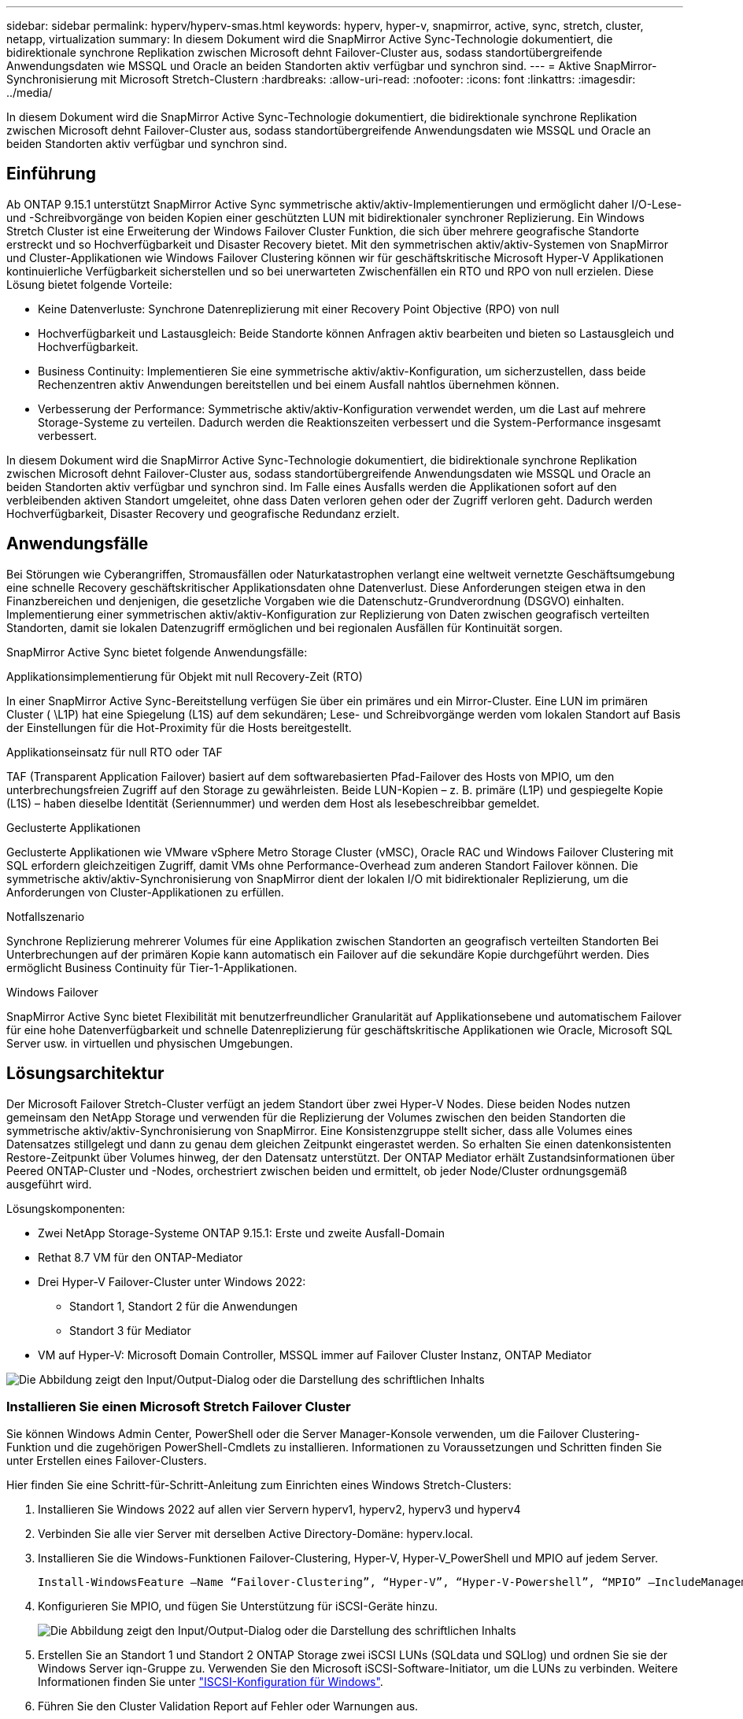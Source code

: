 ---
sidebar: sidebar 
permalink: hyperv/hyperv-smas.html 
keywords: hyperv, hyper-v, snapmirror, active, sync, stretch, cluster, netapp, virtualization 
summary: In diesem Dokument wird die SnapMirror Active Sync-Technologie dokumentiert, die bidirektionale synchrone Replikation zwischen Microsoft dehnt Failover-Cluster aus, sodass standortübergreifende Anwendungsdaten wie MSSQL und Oracle an beiden Standorten aktiv verfügbar und synchron sind. 
---
= Aktive SnapMirror-Synchronisierung mit Microsoft Stretch-Clustern
:hardbreaks:
:allow-uri-read: 
:nofooter: 
:icons: font
:linkattrs: 
:imagesdir: ../media/


[role="lead"]
In diesem Dokument wird die SnapMirror Active Sync-Technologie dokumentiert, die bidirektionale synchrone Replikation zwischen Microsoft dehnt Failover-Cluster aus, sodass standortübergreifende Anwendungsdaten wie MSSQL und Oracle an beiden Standorten aktiv verfügbar und synchron sind.



== Einführung

Ab ONTAP 9.15.1 unterstützt SnapMirror Active Sync symmetrische aktiv/aktiv-Implementierungen und ermöglicht daher I/O-Lese- und -Schreibvorgänge von beiden Kopien einer geschützten LUN mit bidirektionaler synchroner Replizierung. Ein Windows Stretch Cluster ist eine Erweiterung der Windows Failover Cluster Funktion, die sich über mehrere geografische Standorte erstreckt und so Hochverfügbarkeit und Disaster Recovery bietet. Mit den symmetrischen aktiv/aktiv-Systemen von SnapMirror und Cluster-Applikationen wie Windows Failover Clustering können wir für geschäftskritische Microsoft Hyper-V Applikationen kontinuierliche Verfügbarkeit sicherstellen und so bei unerwarteten Zwischenfällen ein RTO und RPO von null erzielen. Diese Lösung bietet folgende Vorteile:

* Keine Datenverluste: Synchrone Datenreplizierung mit einer Recovery Point Objective (RPO) von null
* Hochverfügbarkeit und Lastausgleich: Beide Standorte können Anfragen aktiv bearbeiten und bieten so Lastausgleich und Hochverfügbarkeit.
* Business Continuity: Implementieren Sie eine symmetrische aktiv/aktiv-Konfiguration, um sicherzustellen, dass beide Rechenzentren aktiv Anwendungen bereitstellen und bei einem Ausfall nahtlos übernehmen können.
* Verbesserung der Performance: Symmetrische aktiv/aktiv-Konfiguration verwendet werden, um die Last auf mehrere Storage-Systeme zu verteilen. Dadurch werden die Reaktionszeiten verbessert und die System-Performance insgesamt verbessert.


In diesem Dokument wird die SnapMirror Active Sync-Technologie dokumentiert, die bidirektionale synchrone Replikation zwischen Microsoft dehnt Failover-Cluster aus, sodass standortübergreifende Anwendungsdaten wie MSSQL und Oracle an beiden Standorten aktiv verfügbar und synchron sind. Im Falle eines Ausfalls werden die Applikationen sofort auf den verbleibenden aktiven Standort umgeleitet, ohne dass Daten verloren gehen oder der Zugriff verloren geht. Dadurch werden Hochverfügbarkeit, Disaster Recovery und geografische Redundanz erzielt.



== Anwendungsfälle

Bei Störungen wie Cyberangriffen, Stromausfällen oder Naturkatastrophen verlangt eine weltweit vernetzte Geschäftsumgebung eine schnelle Recovery geschäftskritischer Applikationsdaten ohne Datenverlust. Diese Anforderungen steigen etwa in den Finanzbereichen und denjenigen, die gesetzliche Vorgaben wie die Datenschutz-Grundverordnung (DSGVO) einhalten. Implementierung einer symmetrischen aktiv/aktiv-Konfiguration zur Replizierung von Daten zwischen geografisch verteilten Standorten, damit sie lokalen Datenzugriff ermöglichen und bei regionalen Ausfällen für Kontinuität sorgen.

SnapMirror Active Sync bietet folgende Anwendungsfälle:

.Applikationsimplementierung für Objekt mit null Recovery-Zeit (RTO)
In einer SnapMirror Active Sync-Bereitstellung verfügen Sie über ein primäres und ein Mirror-Cluster. Eine LUN im primären Cluster ( \L1P) hat eine Spiegelung (L1S) auf dem sekundären; Lese- und Schreibvorgänge werden vom lokalen Standort auf Basis der Einstellungen für die Hot-Proximity für die Hosts bereitgestellt.

.Applikationseinsatz für null RTO oder TAF
TAF (Transparent Application Failover) basiert auf dem softwarebasierten Pfad-Failover des Hosts von MPIO, um den unterbrechungsfreien Zugriff auf den Storage zu gewährleisten. Beide LUN-Kopien – z. B. primäre (L1P) und gespiegelte Kopie (L1S) – haben dieselbe Identität (Seriennummer) und werden dem Host als lesebeschreibbar gemeldet.

.Geclusterte Applikationen
Geclusterte Applikationen wie VMware vSphere Metro Storage Cluster (vMSC), Oracle RAC und Windows Failover Clustering mit SQL erfordern gleichzeitigen Zugriff, damit VMs ohne Performance-Overhead zum anderen Standort Failover können. Die symmetrische aktiv/aktiv-Synchronisierung von SnapMirror dient der lokalen I/O mit bidirektionaler Replizierung, um die Anforderungen von Cluster-Applikationen zu erfüllen.

.Notfallszenario
Synchrone Replizierung mehrerer Volumes für eine Applikation zwischen Standorten an geografisch verteilten Standorten Bei Unterbrechungen auf der primären Kopie kann automatisch ein Failover auf die sekundäre Kopie durchgeführt werden. Dies ermöglicht Business Continuity für Tier-1-Applikationen.

.Windows Failover
SnapMirror Active Sync bietet Flexibilität mit benutzerfreundlicher Granularität auf Applikationsebene und automatischem Failover für eine hohe Datenverfügbarkeit und schnelle Datenreplizierung für geschäftskritische Applikationen wie Oracle, Microsoft SQL Server usw. in virtuellen und physischen Umgebungen.



== Lösungsarchitektur

Der Microsoft Failover Stretch-Cluster verfügt an jedem Standort über zwei Hyper-V Nodes. Diese beiden Nodes nutzen gemeinsam den NetApp Storage und verwenden für die Replizierung der Volumes zwischen den beiden Standorten die symmetrische aktiv/aktiv-Synchronisierung von SnapMirror. Eine Konsistenzgruppe stellt sicher, dass alle Volumes eines Datensatzes stillgelegt und dann zu genau dem gleichen Zeitpunkt eingerastet werden. So erhalten Sie einen datenkonsistenten Restore-Zeitpunkt über Volumes hinweg, der den Datensatz unterstützt. Der ONTAP Mediator erhält Zustandsinformationen über Peered ONTAP-Cluster und -Nodes, orchestriert zwischen beiden und ermittelt, ob jeder Node/Cluster ordnungsgemäß ausgeführt wird.

Lösungskomponenten:

* Zwei NetApp Storage-Systeme ONTAP 9.15.1: Erste und zweite Ausfall-Domain
* Rethat 8.7 VM für den ONTAP-Mediator
* Drei Hyper-V Failover-Cluster unter Windows 2022:
+
** Standort 1, Standort 2 für die Anwendungen
** Standort 3 für Mediator


* VM auf Hyper-V: Microsoft Domain Controller, MSSQL immer auf Failover Cluster Instanz, ONTAP Mediator


image:hyperv-smas-image1.png["Die Abbildung zeigt den Input/Output-Dialog oder die Darstellung des schriftlichen Inhalts"]



=== Installieren Sie einen Microsoft Stretch Failover Cluster

Sie können Windows Admin Center, PowerShell oder die Server Manager-Konsole verwenden, um die Failover Clustering-Funktion und die zugehörigen PowerShell-Cmdlets zu installieren. Informationen zu Voraussetzungen und Schritten finden Sie unter Erstellen eines Failover-Clusters.

Hier finden Sie eine Schritt-für-Schritt-Anleitung zum Einrichten eines Windows Stretch-Clusters:

. Installieren Sie Windows 2022 auf allen vier Servern hyperv1, hyperv2, hyperv3 und hyperv4
. Verbinden Sie alle vier Server mit derselben Active Directory-Domäne: hyperv.local.
. Installieren Sie die Windows-Funktionen Failover-Clustering, Hyper-V, Hyper-V_PowerShell und MPIO auf jedem Server.
+
[source, shell]
----
Install-WindowsFeature –Name “Failover-Clustering”, “Hyper-V”, “Hyper-V-Powershell”, “MPIO” –IncludeManagementTools
----
. Konfigurieren Sie MPIO, und fügen Sie Unterstützung für iSCSI-Geräte hinzu.
+
image:hyperv-smas-image2.png["Die Abbildung zeigt den Input/Output-Dialog oder die Darstellung des schriftlichen Inhalts"]

. Erstellen Sie an Standort 1 und Standort 2 ONTAP Storage zwei iSCSI LUNs (SQLdata und SQLlog) und ordnen Sie sie der Windows Server iqn-Gruppe zu. Verwenden Sie den Microsoft iSCSI-Software-Initiator, um die LUNs zu verbinden. Weitere Informationen finden Sie unter link:https://docs.netapp.com/us-en/ontap-sm-classic/iscsi-config-windows/index.html["ISCSI-Konfiguration für Windows"].
. Führen Sie den Cluster Validation Report auf Fehler oder Warnungen aus.
+
[source, shell]
----
Test-Cluster –Node hyperv1, hyperv2, hyperv3, hyperv4
----
. Erstellen eines Failover-Clusters, Zuweisen einer statischen IP-Adresse,
+
[source, shell]
----
New-Cluster –Name <clustername> –Node hyperv1, hyperv2, hyperv3, hyperv4, StaticAddress <IPaddress>
----
+
image:hyperv-smas-image3.png["Die Abbildung zeigt den Input/Output-Dialog oder die Darstellung des schriftlichen Inhalts"]

. Fügen Sie dem Failover-Cluster die zugeordneten iSCSI-Speicher hinzu.
. Konfigurieren Sie einen Zeugen für Quorum, klicken Sie mit der rechten Maustaste auf den Cluster -> Weitere Aktionen -> Cluster Quorum-Einstellungen konfigurieren, wählen Sie Disk Witness.
+
Die folgende Abbildung zeigt vier Cluster-LUNs – zwei Standorte sqldata und sqllog und ein Datenträger Zeuge im Quorum.

+
image:hyperv-smas-image4.png["Die Abbildung zeigt den Input/Output-Dialog oder die Darstellung des schriftlichen Inhalts"]



.Always On Failover Cluster-Instanz
Eine Always On Failover Cluster-Instanz (FCI) ist eine SQL Server-Instanz, die auf Knoten mit gemeinsam genutztem SAN-Festplattenspeicher in einer WSFC installiert wird. Während eines Failovers überträgt der WSFC-Dienst die Eigentumsrechte an den Ressourcen der Instanz auf einen ausgewiesenen Failover-Knoten. Die SQL Server-Instanz wird dann auf dem Failover-Knoten neu gestartet, und die Datenbanken werden wie gewohnt wiederhergestellt. Weitere Informationen zur Einrichtung finden Sie unter Windows Failover Clustering mit SQL. Erstellen Sie zwei Hyper-V SQL FCI-VMs an jedem Standort und legen Sie die Priorität fest. Verwenden Sie hyperv1 und hyperv2 als bevorzugte Besitzer für den Standort 1 VMs und hyperv3 und hyperv4 als bevorzugte Besitzer für Standort 2 VMs.

image:hyperv-smas-image5.png["Die Abbildung zeigt den Input/Output-Dialog oder die Darstellung des schriftlichen Inhalts"]



=== Intercluster-Peering Erstellen

Sie müssen Peer-Beziehungen zwischen Quell- und Ziel-Clustern erstellen, bevor Sie Snapshot Kopien mit SnapMirror replizieren können.

. Fügen Sie auf beiden Clustern Intercluster-Netzwerkschnittstellen hinzu
+
image:hyperv-smas-image6.png["Die Abbildung zeigt den Input/Output-Dialog oder die Darstellung des schriftlichen Inhalts"]

. Mit dem Befehl Cluster Peer create können Sie eine Peer-Beziehung zwischen einem lokalen und einem Remote-Cluster erstellen. Nachdem die Peer-Beziehung erstellt wurde, können Sie Cluster Peer Creation im Remote-Cluster ausführen, um sie für den lokalen Cluster zu authentifizieren.
+
image:hyperv-smas-image7.png["Die Abbildung zeigt den Input/Output-Dialog oder die Darstellung des schriftlichen Inhalts"]





=== Mediator mit ONTAP konfigurieren

Der ONTAP Mediator erhält Zustandsinformationen über Peered ONTAP-Cluster und -Nodes, orchestriert zwischen beiden und ermittelt, ob jeder Node/Cluster ordnungsgemäß ausgeführt wird. Mit SM-AS können Daten auf das Ziel repliziert werden, sobald sie auf das Quell-Volume geschrieben werden. Der Mediator muss in der dritten Fehlerdomäne bereitgestellt werden. Voraussetzungen

* HW-Spezifikationen: 8 GB RAM, 2 x 2 GHz CPU, 1 GB Netzwerk (<125 ms RTT)
* Red hat 8.7 OS installiert, überprüfen link:https://docs.netapp.com/us-en/ontap/mediator/index.html["ONTAP Mediator Version und unterstützte Linux Version"].
* Konfigurieren Sie den Mediator Linux-Host: Netzwerk-Setup und Firewall-Ports 31784 und 3260
* Installieren Sie das Paket yum-utils
* link:https://docs.netapp.com/us-en/ontap/mediator/index.html#register-a-security-key-when-uefi-secure-boot-is-enabled["Registrieren Sie einen Sicherheitsschlüssel, wenn UEFI Secure Boot aktiviert ist"]


.Schritte
. Laden Sie das Mediator-Installationspaket von der herunterlink:https://mysupport.netapp.com/site/products/all/details/ontap-mediator/downloads-tab["Download-Seite für ONTAP Mediator"].
. Überprüfen Sie die Signatur des ONTAP Mediatorcodes.
. Führen Sie das Installationsprogramm aus, und reagieren Sie auf die Eingabeaufforderungen, falls erforderlich:
+
[source, shell]
----
./ontap-mediator-1.8.0/ontap-mediator-1.8.0 -y
----
. Wenn Secure Boot aktiviert ist, müssen Sie nach der Installation zusätzliche Schritte durchführen, um den Sicherheitsschlüssel zu registrieren:
+
.. Befolgen Sie die Anweisungen in der README-Datei, um das SCST-Kernelmodul zu signieren:
+
[source, shell]
----
/opt/netapp/lib/ontap_mediator/ontap_mediator/SCST_mod_keys/README.module-signing
----
.. Suchen Sie die erforderlichen Schlüssel:
+
[source, shell]
----
/opt/netapp/lib/ontap_mediator/ontap_mediator/SCST_mod_keys
----


. Überprüfen Sie die Installation
+
.. Bestätigen Sie die Prozesse:
+
[source, shell]
----
systemctl status ontap_mediator mediator-scst
----
+
image:hyperv-smas-image8.png["Die Abbildung zeigt den Input/Output-Dialog oder die Darstellung des schriftlichen Inhalts"]

.. Bestätigen Sie die Ports, die vom ONTAP Mediator-Dienst verwendet werden:
+
image:hyperv-smas-image9.png["Die Abbildung zeigt den Input/Output-Dialog oder die Darstellung des schriftlichen Inhalts"]



. Initialisieren Sie den ONTAP Mediator für die aktive SnapMirror-Synchronisierung mit selbstsignierten Zertifikaten
+
.. Suchen Sie das ONTAP Mediator CA-Zertifikat über die ONTAP Mediator Linux VM/Host Software Installationsverzeichnis cd /opt/NetApp/lib/ONTAP_Mediator/ONTAP_Mediator/Server_config.
.. Fügen Sie das ONTAP Mediator CA-Zertifikat zu einem ONTAP-Cluster hinzu.
+
[source, shell]
----
security certificate install -type server-ca -vserver <vserver_name>
----


. Fügen Sie den Mediator hinzu, gehen Sie zu System Manager, schützen>Übersicht>Mediator, geben Sie die IP-Adresse des Mediators, den Benutzernamen (API-Benutzerstandard ist mediatoradmin), das Passwort und den Port 31784 ein.
+
Im folgenden Diagramm werden die Intercluster Netzwerkschnittstelle, Cluster-Peers, der Mediator und SVM Peer eingerichtet.

+
image:hyperv-smas-image10.png["Die Abbildung zeigt den Input/Output-Dialog oder die Darstellung des schriftlichen Inhalts"]





=== Konfigurieren Sie symmetrischen aktiv/aktiv-Schutz

Konsistenzgruppen erleichtern das Management von Applikations-Workloads, sorgen dabei für einfach konfigurierte lokale und Remote-Sicherungsrichtlinien sowie gleichzeitige absturzkonsistente oder applikationskonsistente Snapshot Kopien einer Sammlung von Volumes zu einem bestimmten Zeitpunkt. Weitere Informationen finden Sie unter link:https://docs.netapp.com/us-en/ontap/consistency-groups/index.html["Übersicht über Konsistenzgruppen"]. Wir verwenden für diese Einrichtung eine einheitliche Konfiguration.

.Schritte für eine einheitliche Konfiguration
. Geben Sie beim Erstellen der Konsistenzgruppe Host-Initiatoren an, um Initiatorgruppen zu erstellen.
. Aktivieren Sie das Kontrollkästchen, um SnapMirror zu aktivieren, und wählen Sie dann die Richtlinie AutoatedFailoverDuplex aus.
. Aktivieren Sie im daraufhin angezeigten Dialogfeld das Kontrollkästchen Initiatorgruppen replizieren. Legen Sie in proximale Einstellungen bearbeiten proximale SVMs für Ihre Hosts fest.
+
image:hyperv-smas-image11.png["Die Abbildung zeigt den Input/Output-Dialog oder die Darstellung des schriftlichen Inhalts"]

. Wählen Sie Speichern
+
Die Schutzbeziehung wird zwischen Quelle und Ziel hergestellt.

+
image:hyperv-smas-image12.png["Die Abbildung zeigt den Input/Output-Dialog oder die Darstellung des schriftlichen Inhalts"]





=== Führen Sie Den Validierungstest Für Cluster-Failover Durch

Wir empfehlen, dass Sie geplante Failover-Tests durchführen, um eine Clustervalidierungsprüfungen durchzuführen, die SQL-Datenbanken oder jede Cluster-Software an beiden Standorten – der primäre oder gespiegelte Standort sollte während der Tests weiterhin verfügbar sein.

Anforderungen für Hyper-V Failover Cluster:

* Die SnapMirror Active Sync Beziehung muss synchron sein.
* Sie können kein geplantes Failover initiieren, wenn gerade ein unterbrechungsfreier Betrieb läuft. Zu den unterbrechungsfreien Abläufen gehören Verschiebung von Volumes, Verschiebung von Aggregaten und Failover für Storage.
* Der ONTAP-Mediator muss konfiguriert, verbunden und quorumfähig sein.
* Mindestens zwei Hyper-V-Clusterknoten an jedem Standort mit den CPU-Prozessoren gehören zur gleichen CPU-Familie, um den Prozess der VM-Migration zu optimieren. CPUs sollten CPUs mit Unterstützung für hardwareunterstützte Virtualisierung und hardwarebasierte Datenausführungsverhinderung (DEP) sein.
* Hyper-V-Clusterknoten sollten die gleichen Active Directory-Domänenmitglieder sein, um die Ausfallsicherheit zu gewährleisten.
* Hyper-V-Clusterknoten und NetApp-Speicherknoten sollten über redundante Netzwerke verbunden werden, um einen Single-Point-of-Failure zu vermeiden.
* Shared Storage, auf den alle Cluster Nodes über iSCSI-, Fibre Channel- oder SMB 3.0-Protokoll zugreifen können.




==== Testszenarien

Es gibt verschiedene Möglichkeiten, ein Failover auf einem Host, Speicher oder Netzwerk auszulösen.

image:hyperv-smas-image13.png["Die Abbildung zeigt den Input/Output-Dialog oder die Darstellung des schriftlichen Inhalts"]

.Hyper-V-Knoten oder Standort ausgefallen
* Node-Ausfall Ein Failover-Cluster-Node kann den Workload eines ausgefallenen Nodes, einen Prozess, der auch Failover genannt wird, übernehmen. Aktion: Schalten Sie einen Hyper-V-Node aus. Erwartungsgemäß wird der Workload von dem anderen Node im Cluster übernommen. VMs werden auf den anderen Knoten migriert.
* Ein Site Failure Wir können auch die gesamte Site ausfallen und den primären Site Failover zur Mirror-Site auslösen: Aktion: Schalten Sie beide Hyper-V Nodes auf einem Standort aus. Ergebnis erwarten: VMs am primären Standort werden zum gespiegelten Standort migriert. Das Hyper-V Cluster sorgt dafür, dass die aktiv/aktiv-Synchronisierung von SnapMirror die I/O lokal mit bidirektionaler Replizierung bedient. Workload-Auswirkungen sind nicht mit einem RPO von null und einem RTO von null möglich.


.Storage-Ausfall an einem Standort
* Offline Volumes Aktion: Cluster1:> Volume offline vol1 erwartete Ergebnisse: ONTAP erkennt das Volume des primären Standorts offline, das Cluster kommuniziert mit dem Mediator und erkennt den Status des Storage. Hyper-V am primären Standort kommunizieren mit dem Storage Volume am Spiegelstandort, um ein RPO von null und ein RTO von null zu erzielen.
* Stoppen einer SVM am primären Standort Aktion: Stoppen der iSCSI SVM erwartete Ergebnisse: Das primäre Hyper-V Cluster hat bereits eine Verbindung zum gespiegelten Standort hergestellt und hat mit SnapMirror Active Sync symmetrische aktiv/aktiv keine Workload-Auswirkungen mit einem RPO von null und einem RTO von null.


.Erfolgskriterien
Beachten Sie bei den Tests Folgendes:

* Beobachten Sie das Verhalten des Clusters und stellen Sie sicher, dass Services auf die verbleibenden Nodes übertragen werden.
* Prüfen Sie auf Fehler oder Serviceunterbrechungen.
* Stellen Sie sicher, dass das Cluster Storage-Ausfälle verarbeiten und den Betrieb fortsetzen kann.
* Überprüfung, ob Datenbankdaten zugänglich bleiben und die Services weiterhin ausgeführt werden.
* Vergewissern Sie sich, dass die Integrität der Datenbankdaten gewahrt bleibt.
* Validierung, dass ein Failover bestimmter Applikationen auf einen anderen Node ohne Beeinträchtigung der Benutzer möglich ist
* Überprüfen Sie, ob das Cluster während und nach einem Failover Last ausgleichen und die Performance aufrechterhalten kann.




== Zusammenfassung

Mit SnapMirror Active Sync können standortübergreifende Anwendungsdaten wie MSSQL und Oracle aktiv zugänglich und synchron über beide Standorte hinweg gemacht werden. Bei einem Ausfall werden die Applikationen unmittelbar auf den verbleibenden aktiven Standort umgeleitet, ohne dass Daten verloren gehen oder der Zugriff verloren geht.
